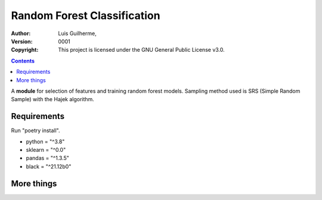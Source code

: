 Random Forest Classification
============================

:Author: Luis Guilherme,
:Version: $Revision: 0001 $
:Copyright: This project is licensed under the GNU General Public License v3.0.
.. contents::

A **module** for selection of features and training random forest models.
Sampling method used is SRS (Simple Random Sample) with the Hajek algorithm.

Requirements
____________
Run "poetry install".

- python = "^3.8"
- sklearn = "^0.0"
- pandas = "^1.3.5"
- black = "^21.12b0"

More things
___________
